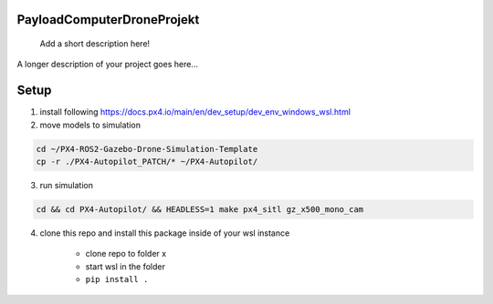 .. These are examples of badges you might want to add to your README:
   please update the URLs accordingly

    .. image:: https://api.cirrus-ci.com/github/<USER>/PayloadComputerDroneProjekt.svg?branch=main
        :alt: Built Status
        :target: https://cirrus-ci.com/github/<USER>/PayloadComputerDroneProjekt
    .. image:: https://readthedocs.org/projects/PayloadComputerDroneProjekt/badge/?version=latest
        :alt: ReadTheDocs
        :target: https://PayloadComputerDroneProjekt.readthedocs.io/en/stable/
    .. image:: https://img.shields.io/coveralls/github/<USER>/PayloadComputerDroneProjekt/main.svg
        :alt: Coveralls
        :target: https://coveralls.io/r/<USER>/PayloadComputerDroneProjekt

===========================
PayloadComputerDroneProjekt
===========================


    Add a short description here!


A longer description of your project goes here...


=====
Setup
=====

1. install following
   https://docs.px4.io/main/en/dev_setup/dev_env_windows_wsl.html

2. move models to simulation

.. code-block:: bash

    cd ~/PX4-ROS2-Gazebo-Drone-Simulation-Template
    cp -r ./PX4-Autopilot_PATCH/* ~/PX4-Autopilot/

3. run simulation

.. code-block:: bash 

    cd && cd PX4-Autopilot/ && HEADLESS=1 make px4_sitl gz_x500_mono_cam


4. clone this repo and install this package inside of your wsl instance

    * clone repo to folder x
    * start wsl in the folder
    * ``pip install .`` 